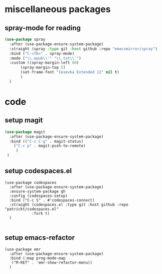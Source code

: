 #+auto_tangle: t

* miscellaneous packages
** spray-mode for reading
#+begin_src emacs-lisp :tangle yes
  (use-package spray
    :after (use-package-ensure-system-package)
    :straight (spray :type git :host github :repo "emacsmirror/spray")
    :bind ("C-<f6>" . spray-mode)
    :mode ("\\.epub\\'" "\\.txt\\'")
    :custom ((spray-margin-left 80)
	     (spray-margin-top 5)
	     (set-frame-font "Iosevka Extended 12" nil t)
	     )
    )
#+end_src
* code 
** setup magit
#+begin_src emacs-lisp :tangle yes
  (use-package magit
    :after (use-package-ensure-system-package)
    :bind (("C-c C-g" . magit-status)
	  ("C-c p" . magit-push-to-remote)
	   )
   )
#+end_src
** setup codespaces.el
#+begin_src elisp :tangle yes
  (use-package codespaces
    :after (use-package-ensure-system-package)
    :ensure-system-package gh
    :config (codespaces-setup)
    :bind ("C-c S" . #'codespaces-connect)
    :straight (codespaces.el :type git :host github :repo "patrickt/codespaces.el"
		      :fork t)
    )

#+end_src

** setup emacs-refactor
#+begin_src elisp :tangle yes  
  (use-package emr
    :after (use-package-ensure-system-package)
    :bind (:map prog-mode-map
	 ("M-RET" . 'emr-show-refactor-menu))
    )
#+end_src


